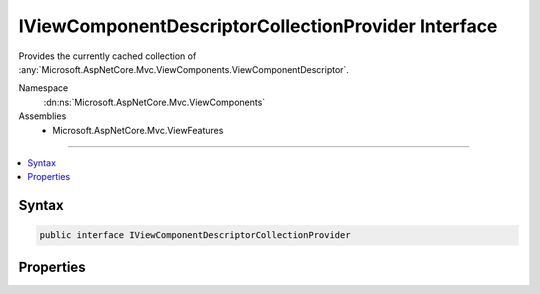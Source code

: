 

IViewComponentDescriptorCollectionProvider Interface
====================================================






Provides the currently cached collection of :any:`Microsoft.AspNetCore.Mvc.ViewComponents.ViewComponentDescriptor`\.


Namespace
    :dn:ns:`Microsoft.AspNetCore.Mvc.ViewComponents`
Assemblies
    * Microsoft.AspNetCore.Mvc.ViewFeatures

----

.. contents::
   :local:









Syntax
------

.. code-block:: csharp

    public interface IViewComponentDescriptorCollectionProvider








.. dn:interface:: Microsoft.AspNetCore.Mvc.ViewComponents.IViewComponentDescriptorCollectionProvider
    :hidden:

.. dn:interface:: Microsoft.AspNetCore.Mvc.ViewComponents.IViewComponentDescriptorCollectionProvider

Properties
----------

.. dn:interface:: Microsoft.AspNetCore.Mvc.ViewComponents.IViewComponentDescriptorCollectionProvider
    :noindex:
    :hidden:

    
    .. dn:property:: Microsoft.AspNetCore.Mvc.ViewComponents.IViewComponentDescriptorCollectionProvider.ViewComponents
    
        
    
        
        Returns the current cached :any:`Microsoft.AspNetCore.Mvc.ViewComponents.ViewComponentDescriptorCollection`\.
    
        
        :rtype: Microsoft.AspNetCore.Mvc.ViewComponents.ViewComponentDescriptorCollection
    
        
        .. code-block:: csharp
    
            ViewComponentDescriptorCollection ViewComponents { get; }
    

